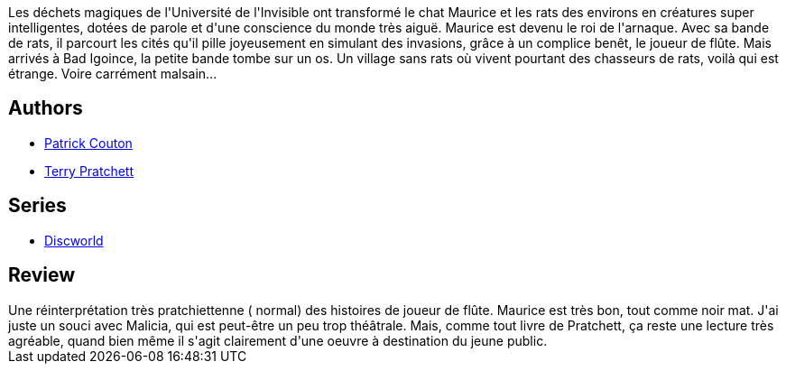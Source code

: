 :jbake-type: post
:jbake-status: published
:jbake-title: Le fabuleux Maurice et ses rongeurs savants
:jbake-tags:  animaux, complot, fantasy,_année_2015,_mois_août,_note_3,rayon-imaginaire,read
:jbake-date: 2015-08-03
:jbake-depth: ../../
:jbake-uri: goodreads/books/9782266182027.adoc
:jbake-bigImage: https://i.gr-assets.com/images/S/compressed.photo.goodreads.com/books/1462309630l/3246365._SX98_.jpg
:jbake-smallImage: https://i.gr-assets.com/images/S/compressed.photo.goodreads.com/books/1462309630l/3246365._SX50_.jpg
:jbake-source: https://www.goodreads.com/book/show/3246365
:jbake-style: goodreads goodreads-book

++++
<div class="book-description">
Les déchets magiques de l'Université de l'Invisible ont transformé le chat Maurice et les rats des environs en créatures super intelligentes, dotées de parole et d'une conscience du monde très aiguë. Maurice est devenu le roi de l'arnaque. Avec sa bande de rats, il parcourt les cités qu'il pille joyeusement en simulant des invasions, grâce à un complice benêt, le joueur de flûte. Mais arrivés à Bad Igoince, la petite bande tombe sur un os. Un village sans rats où vivent pourtant des chasseurs de rats, voilà qui est étrange. Voire carrément malsain...
</div>
++++


## Authors
* link:../authors/58715.html[Patrick Couton]
* link:../authors/1654.html[Terry Pratchett]

## Series
* link:../series/Discworld.html[Discworld]

## Review

++++
Une réinterprétation très pratchiettenne ( normal) des histoires de joueur de flûte. Maurice est très bon, tout comme noir mat. J'ai juste un souci avec Malicia, qui est peut-être un peu trop théâtrale. Mais, comme tout livre de Pratchett, ça reste une lecture très agréable, quand bien même il s'agit clairement d'une oeuvre à destination du jeune public.
++++